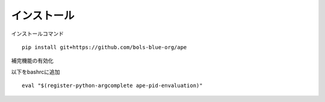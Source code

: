 ===========================
インストール
===========================

インストールコマンド

::
    
    pip install git+https://github.com/bols-blue-org/ape

補完機能の有効化

以下をbashrcに追加

::

   eval "$(register-python-argcomplete ape-pid-envaluation)"


